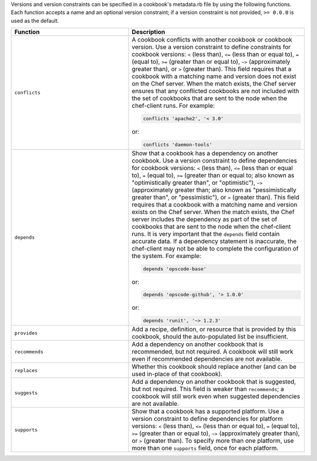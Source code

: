 .. The contents of this file may be included in multiple topics (using the includes directive).
.. The contents of this file should be modified in a way that preserves its ability to appear in multiple topics.


Versions and version constraints can be specified in a cookbook's metadata.rb file by using the following functions. Each function accepts a name and an optional version constraint; if a version constraint is not provided, ``>= 0.0.0`` is used as the default.

.. list-table::
   :widths: 200 300
   :header-rows: 1

   * - Function
     - Description
   * - ``conflicts``
     - A cookbook conflicts with another cookbook or cookbook version. Use a version constraint to define constraints for cookbook versions: ``<`` (less than), ``<=`` (less than or equal to), ``=`` (equal to), ``>=`` (greater than or equal to), ``~>`` (approximately greater than), or ``>`` (greater than). This field requires that a cookbook with a matching name and version does not exist on the Chef server. When the match exists, the Chef server ensures that any conflicted cookbooks are not included with the set of cookbooks that are sent to the node when the chef-client runs. For example:

       .. code-block:: ruby

          conflicts 'apache2', '< 3.0'

       or:

       .. code-block:: ruby

          conflicts 'daemon-tools'

   * - ``depends``
     - Show that a cookbook has a dependency on another cookbook. Use a version constraint to define dependencies for cookbook versions: ``<`` (less than), ``<=`` (less than or equal to), ``=`` (equal to), ``>=`` (greater than or equal to; also known as "optimistically greater than", or "optimistic"), ``~>`` (approximately greater than; also known as "pessimistically greater than", or "pessimistic"), or ``>`` (greater than). This field requires that a cookbook with a matching name and version exists on the Chef server. When the match exists, the Chef server includes the dependency as part of the set of cookbooks that are sent to the node when the chef-client runs. It is very important that the ``depends`` field contain accurate data. If a dependency statement is inaccurate, the chef-client may not be able to complete the configuration of the system. For example:

       .. code-block:: ruby

          depends 'opscode-base'

       or:

       .. code-block:: ruby

          depends 'opscode-github', '> 1.0.0'

       or:

       .. code-block:: ruby

          depends 'runit', '~> 1.2.3'

   * - ``provides``
     - Add a recipe, definition, or resource that is provided by this cookbook, should the auto-populated list be insufficient.
   * - ``recommends``
     - Add a dependency on another cookbook that is recommended, but not required. A cookbook will still work even if recommended dependencies are not available.
   * - ``replaces``
     - Whether this cookbook should replace another (and can be used in-place of that cookbook).
   * - ``suggests``
     - Add a dependency on another cookbook that is suggested, but not required. This field is weaker than ``recommends``; a cookbook will still work even when suggested dependencies are not available.
   * - ``supports``
     - Show that a cookbook has a supported platform. Use a version constraint to define dependencies for platform versions: ``<`` (less than), ``<=`` (less than or equal to), ``=`` (equal to), ``>=`` (greater than or equal to), ``~>`` (approximately greater than), or ``>`` (greater than). To specify more than one platform, use more than one ``supports`` field, once for each platform.
